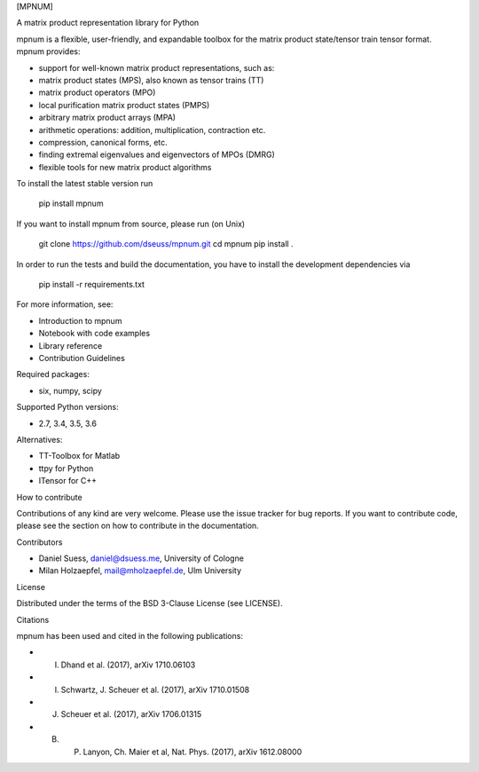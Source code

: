 [MPNUM]


A matrix product representation library for Python

mpnum is a flexible, user-friendly, and expandable toolbox for the
matrix product state/tensor train tensor format. mpnum provides:

-   support for well-known matrix product representations, such as:
-   matrix product states (MPS), also known as tensor trains (TT)
-   matrix product operators (MPO)
-   local purification matrix product states (PMPS)
-   arbitrary matrix product arrays (MPA)
-   arithmetic operations: addition, multiplication, contraction etc.
-   compression, canonical forms, etc.
-   finding extremal eigenvalues and eigenvectors of MPOs (DMRG)
-   flexible tools for new matrix product algorithms

To install the latest stable version run

    pip install mpnum

If you want to install mpnum from source, please run (on Unix)

    git clone https://github.com/dseuss/mpnum.git
    cd mpnum
    pip install .

In order to run the tests and build the documentation, you have to
install the development dependencies via

    pip install -r requirements.txt

For more information, see:

-   Introduction to mpnum
-   Notebook with code examples
-   Library reference
-   Contribution Guidelines

Required packages:

-   six, numpy, scipy

Supported Python versions:

-   2.7, 3.4, 3.5, 3.6

Alternatives:

-   TT-Toolbox for Matlab
-   ttpy for Python
-   ITensor for C++


How to contribute

Contributions of any kind are very welcome. Please use the issue tracker
for bug reports. If you want to contribute code, please see the section
on how to contribute in the documentation.


Contributors

-   Daniel Suess, daniel@dsuess.me, University of Cologne
-   Milan Holzaepfel, mail@mholzaepfel.de, Ulm University


License

Distributed under the terms of the BSD 3-Clause License (see LICENSE).


Citations

mpnum has been used and cited in the following publications:

-   I. Dhand et al. (2017), arXiv 1710.06103
-   I. Schwartz, J. Scheuer et al. (2017), arXiv 1710.01508
-   J. Scheuer et al. (2017), arXiv 1706.01315
-   B. P. Lanyon, Ch. Maier et al, Nat. Phys. (2017), arXiv 1612.08000



